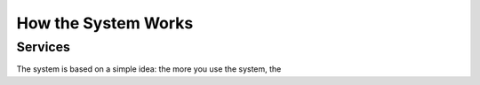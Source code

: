 How the System Works
====================


Services
--------

The system is based on a simple idea:  the more you use the system, the